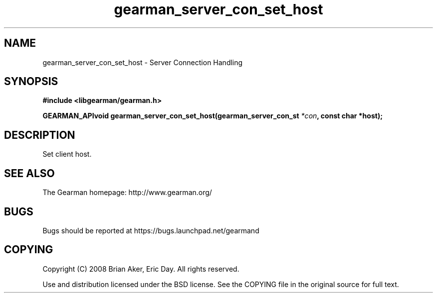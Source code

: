 .TH gearman_server_con_set_host 3 2009-07-02 "Gearman" "Gearman"
.SH NAME
gearman_server_con_set_host \- Server Connection Handling
.SH SYNOPSIS
.B #include <libgearman/gearman.h>
.sp
.BI "GEARMAN_APIvoid gearman_server_con_set_host(gearman_server_con_st " *con ", const char *host);"
.SH DESCRIPTION
Set client host.
.SH "SEE ALSO"
The Gearman homepage: http://www.gearman.org/
.SH BUGS
Bugs should be reported at https://bugs.launchpad.net/gearmand
.SH COPYING
Copyright (C) 2008 Brian Aker, Eric Day. All rights reserved.

Use and distribution licensed under the BSD license. See the COPYING file in the original source for full text.
